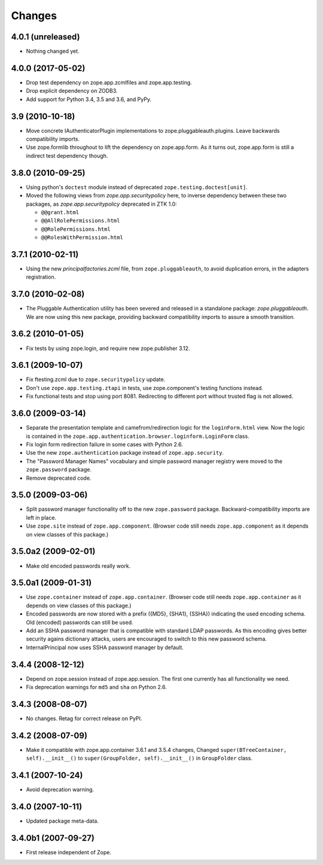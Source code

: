 =======
Changes
=======

4.0.1 (unreleased)
------------------

- Nothing changed yet.


4.0.0 (2017-05-02)
------------------

- Drop test dependency on zope.app.zcmlfiles and zope.app.testing.

- Drop explicit dependency on ZODB3.

- Add support for Python 3.4, 3.5 and 3.6, and PyPy.


3.9 (2010-10-18)
----------------

* Move concrete IAuthenticatorPlugin implementations to
  zope.pluggableauth.plugins. Leave backwards compatibility imports.

* Use zope.formlib throughout to lift the dependency on zope.app.form. As it
  turns out, zope.app.form is still a indirect test dependency though.

3.8.0 (2010-09-25)
------------------

* Using python's ``doctest`` module instead of deprecated
  ``zope.testing.doctest[unit]``.

* Moved the following views from `zope.app.securitypolicy` here, to inverse
  dependency between these two packages, as `zope.app.securitypolicy`
  deprecated in ZTK 1.0:

  - ``@@grant.html``
  - ``@@AllRolePermissions.html``
  - ``@@RolePermissions.html``
  - ``@@RolesWithPermission.html``

3.7.1 (2010-02-11)
------------------

* Using the new `principalfactories.zcml` file, from ``zope.pluggableauth``,
  to avoid duplication errors, in the adapters registration.

3.7.0 (2010-02-08)
------------------

* The Pluggable Authentication utility has been severed and released
  in a standalone package: `zope.pluggableauth`. We are now using this
  new package, providing backward compatibility imports to assure a
  smooth transition.

3.6.2 (2010-01-05)
------------------

* Fix tests by using zope.login, and require new zope.publisher 3.12.

3.6.1 (2009-10-07)
------------------

* Fix ftesting.zcml due to ``zope.securitypolicy`` update.

* Don't use ``zope.app.testing.ztapi`` in tests, use zope.component's
  testing functions instead.

* Fix functional tests and stop using port 8081. Redirecting to
  different port without trusted flag is not allowed.

3.6.0 (2009-03-14)
------------------

* Separate the presentation template and camefrom/redirection logic for the
  ``loginForm.html`` view. Now the logic is contained in the
  ``zope.app.authentication.browser.loginform.LoginForm`` class.

* Fix login form redirection failure in some cases with Python 2.6.

* Use the new ``zope.authentication`` package instead of ``zope.app.security``.

* The "Password Manager Names" vocabulary and simple password manager registry
  were moved to the ``zope.password`` package.

* Remove deprecated code.

3.5.0 (2009-03-06)
------------------

* Split password manager functionality off to the new ``zope.password``
  package. Backward-compatibility imports are left in place.

* Use ``zope.site`` instead of ``zope.app.component``. (Browser code still
  needs ``zope.app.component`` as it depends on view classes of this
  package.)

3.5.0a2 (2009-02-01)
--------------------

* Make old encoded passwords really work.

3.5.0a1 (2009-01-31)
--------------------

* Use ``zope.container`` instead of ``zope.app.container``. (Browser code
  still needs ``zope.app.container`` as it depends on view classes of this
  package.)

* Encoded passwords are now stored with a prefix ({MD5}, {SHA1},
  {SSHA}) indicating the used encoding schema. Old (encoded) passwords
  can still be used.

* Add an SSHA password manager that is compatible with standard LDAP
  passwords. As this encoding gives better security agains dictionary
  attacks, users are encouraged to switch to this new password schema.

* InternalPrincipal now uses SSHA password manager by default.

3.4.4 (2008-12-12)
------------------

* Depend on zope.session instead of zope.app.session. The first one
  currently has all functionality we need.
* Fix deprecation warnings for ``md5`` and ``sha`` on Python 2.6.

3.4.3 (2008-08-07)
------------------

* No changes. Retag for correct release on PyPI.

3.4.2 (2008-07-09)
-------------------

* Make it compatible with zope.app.container 3.6.1 and 3.5.4 changes,
  Changed ``super(BTreeContainer, self).__init__()`` to
  ``super(GroupFolder, self).__init__()`` in ``GroupFolder`` class.

3.4.1 (2007-10-24)
------------------

* Avoid deprecation warning.

3.4.0 (2007-10-11)
------------------

* Updated package meta-data.

3.4.0b1 (2007-09-27)
--------------------

* First release independent of Zope.
